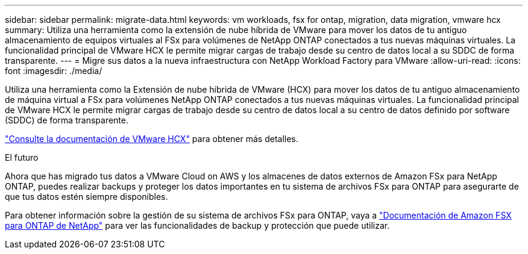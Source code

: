 ---
sidebar: sidebar 
permalink: migrate-data.html 
keywords: vm workloads, fsx for ontap, migration, data migration, vmware hcx 
summary: Utiliza una herramienta como la extensión de nube híbrida de VMware para mover los datos de tu antiguo almacenamiento de equipos virtuales al FSx para volúmenes de NetApp ONTAP conectados a tus nuevas máquinas virtuales. La funcionalidad principal de VMware HCX le permite migrar cargas de trabajo desde su centro de datos local a su SDDC de forma transparente. 
---
= Migre sus datos a la nueva infraestructura con NetApp Workload Factory para VMware
:allow-uri-read: 
:icons: font
:imagesdir: ./media/


[role="lead"]
Utiliza una herramienta como la Extensión de nube híbrida de VMware (HCX) para mover los datos de tu antiguo almacenamiento de máquina virtual a FSx para volúmenes NetApp ONTAP conectados a tus nuevas máquinas virtuales. La funcionalidad principal de VMware HCX le permite migrar cargas de trabajo desde su centro de datos local a su centro de datos definido por software (SDDC) de forma transparente.

https://docs.vmware.com/en/VMware-Cloud-on-AWS/services/com.vmware.vmc-aws-operations/GUID-E8671FC6-F64B-4D41-8F01-B6120B0E3675.html["Consulte la documentación de VMware HCX"^] para obtener más detalles.

.El futuro
Ahora que has migrado tus datos a VMware Cloud on AWS y los almacenes de datos externos de Amazon FSx para NetApp ONTAP, puedes realizar backups y proteger los datos importantes en tu sistema de archivos FSx para ONTAP para asegurarte de que tus datos estén siempre disponibles.

Para obtener información sobre la gestión de su sistema de archivos FSx para ONTAP, vaya a https://docs.netapp.com/us-en/workload-fsx-ontap/index.html["Documentación de Amazon FSX para ONTAP de NetApp"] para ver las funcionalidades de backup y protección que puede utilizar.
